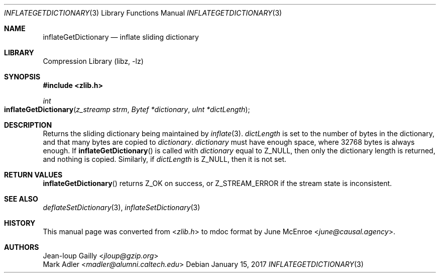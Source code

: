 .Dd January 15, 2017
.Dt INFLATEGETDICTIONARY 3
.Os
.
.Sh NAME
.Nm inflateGetDictionary
.Nd inflate sliding dictionary
.
.Sh LIBRARY
.Lb libz
.
.Sh SYNOPSIS
.In zlib.h
.Ft int
.Fo inflateGetDictionary
.Fa "z_streamp strm"
.Fa "Bytef *dictionary"
.Fa "uInt *dictLength"
.Fc
.
.Sh DESCRIPTION
Returns the sliding dictionary
being maintained by
.Xr inflate 3 .
.Fa dictLength
is set to the number of bytes
in the dictionary,
and that many bytes are copied to
.Fa dictionary .
.Fa dictionary
must have enough space,
where 32768 bytes is always enough.
If
.Fn inflateGetDictionary
is called with
.Fa dictionary
equal to
.Dv Z_NULL ,
then only the dictionary length is returned,
and nothing is copied.
Similarly,
if
.Fa dictLength
is
.Dv Z_NULL ,
then it is not set.
.
.Sh RETURN VALUES
.Fn inflateGetDictionary
returns
.Dv Z_OK
on success,
or
.Dv Z_STREAM_ERROR
if the stream state is inconsistent.
.
.Sh SEE ALSO
.Xr deflateSetDictionary 3 ,
.Xr inflateSetDictionary 3
.
.Sh HISTORY
This manual page was converted from
.In zlib.h
to mdoc format by
.An June McEnroe Aq Mt june@causal.agency .
.
.Sh AUTHORS
.An Jean-loup Gailly Aq Mt jloup@gzip.org
.An Mark Adler Aq Mt madler@alumni.caltech.edu
